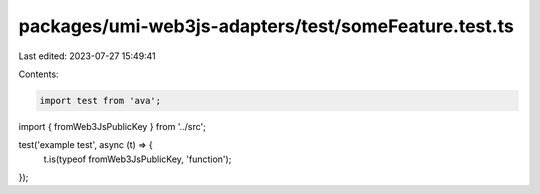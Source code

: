 packages/umi-web3js-adapters/test/someFeature.test.ts
=====================================================

Last edited: 2023-07-27 15:49:41

Contents:

.. code-block:: ts

    import test from 'ava';
import { fromWeb3JsPublicKey } from '../src';

test('example test', async (t) => {
  t.is(typeof fromWeb3JsPublicKey, 'function');
});


